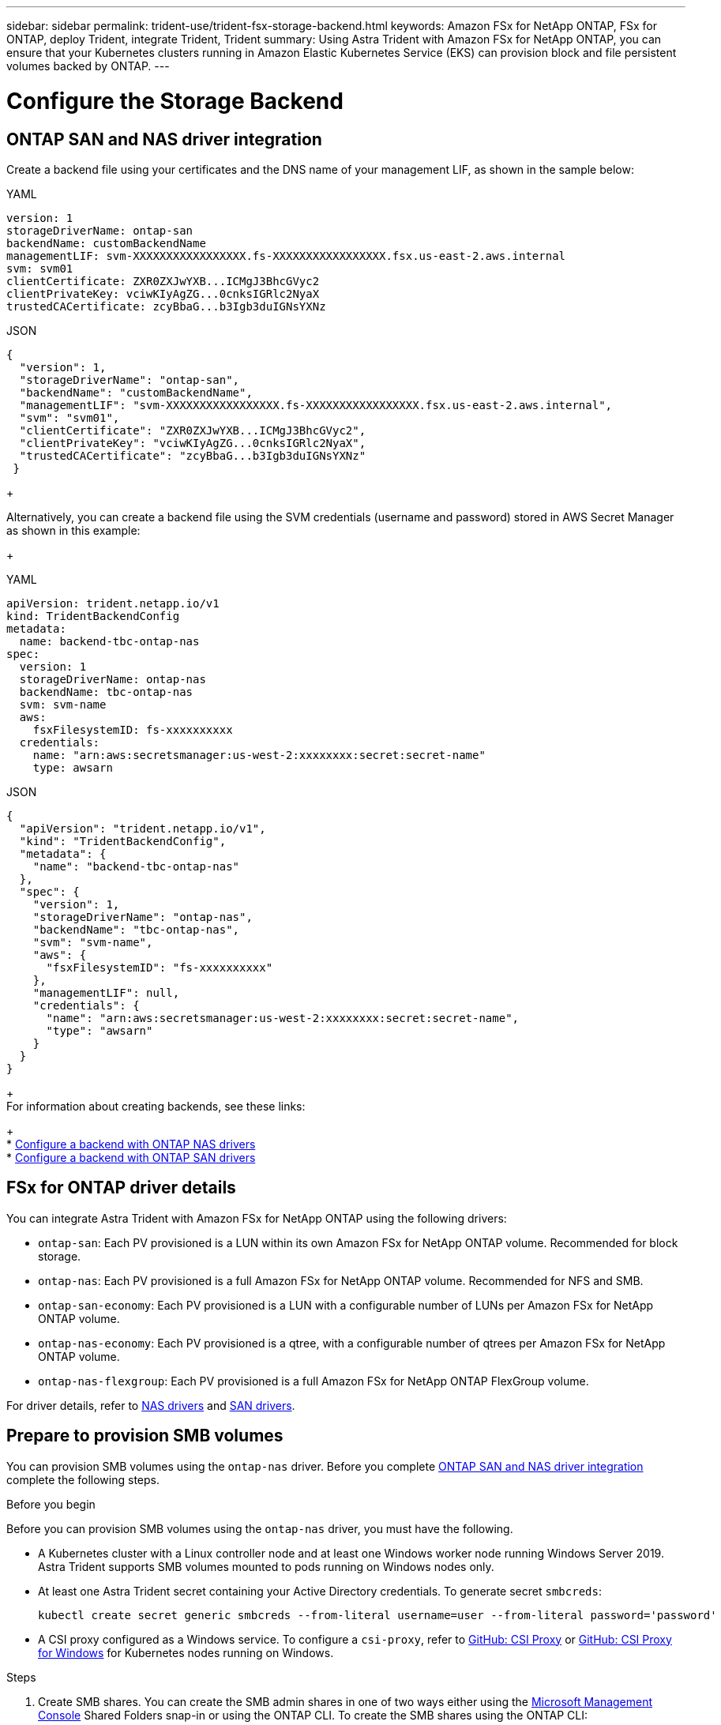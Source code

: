 ---
sidebar: sidebar
permalink: trident-use/trident-fsx-storage-backend.html
keywords: Amazon FSx for NetApp ONTAP, FSx for ONTAP, deploy Trident, integrate Trident, Trident
summary: Using Astra Trident with Amazon FSx for NetApp ONTAP, you can ensure that your Kubernetes clusters running in Amazon Elastic Kubernetes Service (EKS) can provision block and file persistent volumes backed by ONTAP.
---

= Configure the Storage Backend
:hardbreaks:
:icons: font
:imagesdir: ../media/

[.lead]

== ONTAP SAN and NAS driver integration

Create a backend file using your certificates and the DNS name of your management LIF, as shown in the sample below:

[role="tabbed-block"]
====

.YAML
--
----
version: 1
storageDriverName: ontap-san
backendName: customBackendName
managementLIF: svm-XXXXXXXXXXXXXXXXX.fs-XXXXXXXXXXXXXXXXX.fsx.us-east-2.aws.internal
svm: svm01
clientCertificate: ZXR0ZXJwYXB...ICMgJ3BhcGVyc2
clientPrivateKey: vciwKIyAgZG...0cnksIGRlc2NyaX
trustedCACertificate: zcyBbaG...b3Igb3duIGNsYXNz
----
--

.JSON
--
----
{
  "version": 1,
  "storageDriverName": "ontap-san",
  "backendName": "customBackendName",
  "managementLIF": "svm-XXXXXXXXXXXXXXXXX.fs-XXXXXXXXXXXXXXXXX.fsx.us-east-2.aws.internal",
  "svm": "svm01",
  "clientCertificate": "ZXR0ZXJwYXB...ICMgJ3BhcGVyc2",
  "clientPrivateKey": "vciwKIyAgZG...0cnksIGRlc2NyaX",
  "trustedCACertificate": "zcyBbaG...b3Igb3duIGNsYXNz"
 }

----
--

====
+

Alternatively, you can create a backend file using the SVM credentials (username and password) stored in AWS Secret Manager as shown in this example:
+

[role="tabbed-block"]
====

.YAML
--
----
apiVersion: trident.netapp.io/v1
kind: TridentBackendConfig
metadata:
  name: backend-tbc-ontap-nas
spec:
  version: 1
  storageDriverName: ontap-nas
  backendName: tbc-ontap-nas
  svm: svm-name
  aws: 
    fsxFilesystemID: fs-xxxxxxxxxx
  credentials: 
    name: "arn:aws:secretsmanager:us-west-2:xxxxxxxx:secret:secret-name"
    type: awsarn
----
--

.JSON
--
----
{
  "apiVersion": "trident.netapp.io/v1",
  "kind": "TridentBackendConfig",
  "metadata": {
    "name": "backend-tbc-ontap-nas"
  },
  "spec": {
    "version": 1,
    "storageDriverName": "ontap-nas",
    "backendName": "tbc-ontap-nas",
    "svm": "svm-name",
    "aws": {
      "fsxFilesystemID": "fs-xxxxxxxxxx"
    },
    "managementLIF": null,
    "credentials": {
      "name": "arn:aws:secretsmanager:us-west-2:xxxxxxxx:secret:secret-name",
      "type": "awsarn"
    }
  }
}

----
--

====
+
For information about creating backends, see these links:
+
* link:ontap-nas.html[Configure a backend with ONTAP NAS drivers]
* link:ontap-san.html[Configure a backend with ONTAP SAN drivers]

== FSx for ONTAP driver details

You can integrate Astra Trident with Amazon FSx for NetApp ONTAP using the following drivers:

* `ontap-san`: Each PV provisioned is a LUN within its own Amazon FSx for NetApp ONTAP volume. Recommended for block storage.
* `ontap-nas`: Each PV provisioned is a full Amazon FSx for NetApp ONTAP volume. Recommended for NFS and SMB.
* `ontap-san-economy`: Each PV provisioned is a LUN with a configurable number of LUNs per Amazon FSx for NetApp ONTAP volume.
* `ontap-nas-economy`: Each PV provisioned is a qtree, with a configurable number of qtrees per Amazon FSx for NetApp ONTAP volume.
* `ontap-nas-flexgroup`: Each PV provisioned is a full Amazon FSx for NetApp ONTAP FlexGroup volume.

For driver details, refer to link:../trident-use/ontap-nas.html[NAS drivers] and link:../trident-use/ontap-san.html[SAN drivers].

== Prepare to provision SMB volumes
You can provision SMB volumes using the `ontap-nas` driver. Before you complete <<ONTAP SAN and NAS driver integration>> complete the following steps. 

.Before you begin
Before you can provision SMB volumes using the `ontap-nas` driver, you must have the following. 

* A Kubernetes cluster with a Linux controller node and at least one Windows worker node running Windows Server 2019. Astra Trident supports SMB volumes mounted to pods running on Windows nodes only.

* At least one Astra Trident secret containing your Active Directory credentials. To generate secret `smbcreds`:
+
----
kubectl create secret generic smbcreds --from-literal username=user --from-literal password='password'
----

* A CSI proxy configured as a Windows service. To configure a `csi-proxy`, refer to link:https://github.com/kubernetes-csi/csi-proxy[GitHub: CSI Proxy^] or link:https://github.com/Azure/aks-engine/blob/master/docs/topics/csi-proxy-windows.md[GitHub: CSI Proxy for Windows^] for Kubernetes nodes running on Windows.

.Steps

. Create SMB shares. You can create the SMB admin shares in one of two ways either using the link:https://learn.microsoft.com/en-us/troubleshoot/windows-server/system-management-components/what-is-microsoft-management-console[Microsoft Management Console^] Shared Folders snap-in or using the ONTAP CLI. To create the SMB shares using the ONTAP CLI:
.. If necessary, create the directory path structure for the share.
+
The `vserver cifs share create` command checks the path specified in the -path option during share creation. If the specified path does not exist, the command fails.

.. Create an SMB share associated with the specified SVM:
+
----
vserver cifs share create -vserver vserver_name -share-name share_name -path path [-share-properties share_properties,...] [other_attributes] [-comment text]
----

.. Verify that the share was created:
+
----
vserver cifs share show -share-name share_name
----
+
NOTE: Refer to link:https://docs.netapp.com/us-en/ontap/smb-config/create-share-task.html[Create an SMB share^] for full details.

. When creating the backend, you must configure the following to specify SMB volumes. For all FSx for ONTAP backend configuration options, refer to link:trident-fsx-examples.html[FSx for ONTAP configuration options and examples].
+
[cols=3,options="header"]
|===
|Parameter |Description | Example

|`smbShare`
|You can specify one of the following: the name of an SMB share created using the Microsoft Management Console or ONTAP CLI or a name to allow Astra Trident to create the SMB share.
 
This parameter is required for Amazon FSx for ONTAP backends.

| `smb-share` 

|`nasType`
| *Must set to `smb`.* If null, defaults to `nfs`.
|`smb`

|`securityStyle` 
|Security style for new volumes. 

*Must be set to `ntfs` or `mixed` for SMB volumes.*
|`ntfs` or `mixed` for SMB volumes

|`unixPermissions`
|Mode for new volumes. *Must be left empty for SMB volumes.*
|""
|===


== Backend advanced configuration and examples

See the following table for the backend configuration options:

[cols=3,options="header"]
|===
|Parameter |Description |Example

|`version` 
| 
|Always 1

|`storageDriverName` 
| Name of the storage driver 
|`ontap-nas`, `ontap-nas-economy`, `ontap-nas-flexgroup`, `ontap-san`, `ontap-san-economy`

|`backendName`  
|Custom name or the storage backend 
| Driver name + “_” + dataLIF

|`managementLIF` 
|IP address of a cluster or SVM management LIF 

A fully-qualified domain name (FQDN) can be specified.

Can be set to use IPv6 addresses if Astra Trident was installed using the IPv6 flag. IPv6 addresses must be defined in square brackets, such as [28e8:d9fb:a825:b7bf:69a8:d02f:9e7b:3555].  
|“10.0.0.1”, “[2001:1234:abcd::fefe]”

|`dataLIF` 
|IP address of protocol LIF. 

*ONTAP NAS drivers*: We recommend specifying dataLIF. If not provided, Astra Trident fetches data LIFs from the SVM. You can specify a fully-qualified domain name (FQDN) to be used for the NFS mount operations, allowing you to create a round-robin DNS to load-balance across multiple data LIFs. Can be changed after initial setting. Refer to <<Update `dataLIF` after initial configuration>>. 

*ONTAP SAN drivers*: Do not specify for iSCSI. Astra Trident uses ONTAP Selective LUN Map to discover the iSCI LIFs needed to establish a multi path session. A warning is generated if dataLIF is explicitly defined.

Can be set to use IPv6 addresses if Astra Trident was installed using the IPv6 flag. IPv6 addresses must be defined in square brackets, such as [28e8:d9fb:a825:b7bf:69a8:d02f:9e7b:3555].  

|

|`autoExportPolicy`	
|Enable automatic export policy creation and updating [Boolean]. 

Using the `autoExportPolicy` and `autoExportCIDRs` options, Astra Trident can manage export policies automatically. 
|`false`

|`autoExportCIDRs` 
|List of CIDRs to filter Kubernetes' node IPs against when `autoExportPolicy` is enabled. 

Using the `autoExportPolicy` and `autoExportCIDRs` options, Astra Trident can manage export policies automatically.	
|"[“0.0.0.0/0”, “::/0”]"

|`labels` 
|Set of arbitrary JSON-formatted labels to apply on volumes 
|""

|`clientCertificate`	
|Base64-encoded value of client certificate. Used for certificate-based auth 
|""

|`clientPrivateKey`	
|Base64-encoded value of client private key. Used for certificate-based auth	
|""

|`trustedCACertificate` 
|Base64-encoded value of trusted CA certificate. Optional. Used for certificate-based authentication.  
|""

|`username` 
|Username to connect to the cluster or SVM. Used for credential-based authentication. For example, vsadmin.
|

|`password` 
|Password to connect to the cluster or SVM. Used for credential-based authentication. 
|

|`svm` 
|Storage virtual machine to use 
|Derived if an SVM managementLIF is specified.

|`storagePrefix` 
|Prefix used when provisioning new volumes in the SVM. 

Cannot be modified after creation. To update this parameter, you will need to create a new backend.
|`trident`

|`limitAggregateUsage` |*Do not specify for Amazon FSx for NetApp ONTAP.* 

The provided `fsxadmin` and `vsadmin` do not contain the permissions required to retrieve aggregate usage and limit it using Astra Trident.

|Do not use.

|`limitVolumeSize` 
|Fail provisioning if requested volume size is above this value. 

Also restricts the maximum size of the volumes it manages for qtrees and LUNs, and the `qtreesPerFlexvol` option allows customizing the maximum number of qtrees per FlexVol. 

|“” (not enforced by default)

|`lunsPerFlexvol` 
|Maximum LUNs per Flexvol, must be in range [50, 200]. 

SAN only. 
|`100`

|`debugTraceFlags` 
|Debug flags to use when troubleshooting. Example, {“api”:false, “method”:true} 

Do not use `debugTraceFlags` unless you are troubleshooting and require a detailed log dump.
|null

|`nfsMountOptions`	
|Comma-separated list of NFS mount options. 

The mount options for Kubernetes-persistent volumes are normally specified in storage classes, but if no mount options are specified in a storage class, Astra Trident will fall back to using the mount options specified in the storage backend's configuration file. 

If no mount options are specified in the storage class or the configuration file, Astra Trident will not set any mount options on an associated persistent volume.	
|""

| `nasType` | Configure NFS or SMB volumes creation. 

Options are `nfs`, `smb`, or null. 

*Must set to `smb` for SMB volumes.* Setting to null defaults to NFS volumes. 
|`nfs`

|`qtreesPerFlexvol`	
|Maximum Qtrees per FlexVol, must be in range [50, 300]	
|`200`

|`smbShare` 
|You can specify one of the following: the name of an SMB share created using the Microsoft Management Console or ONTAP CLI or a name to allow Astra Trident to create the SMB share.
 
This parameter is required for Amazon FSx for ONTAP backends.


|`smb-share`

|`useREST` 
|Boolean parameter to use ONTAP REST APIs. *Tech preview* 

`useREST` is provided as a **tech preview** that is recommended for test environments and not for production workloads. When set to `true`, Astra Trident will use ONTAP REST APIs to communicate with the backend. 

This feature requires ONTAP 9.11.1 and later. In addition, the ONTAP login role used must have access to the `ontap` application. This is satisfied by the pre-defined `vsadmin` and `cluster-admin` roles.
|`false`

|`aws`| You can specify the following in the configuration file for AWS FSx for ONTAP:
- `fsxFilesystemID`: Specify the ID of the AWS FSx file system.
- `apiRegion`: AWS API region name. 
- `apikey`: AWS API key.
- `secretKey`: AWS secret key.

| ``
``


`""`
`""`
`""`

|`credentials` |Specify the FSx SVM credentials to store in AWS Secret Manager.
- `name`: Amazon Resource Name (ARN) of the secret, which contains the credentials of SVM.
- `type`: Set to `awsarn`. 
Refer to link:https://docs.aws.amazon.com/secretsmanager/latest/userguide/create_secret.html[Create an AWS Secrets Manager secret^] for more information.| 

|===

=== Update `dataLIF` after initial configuration
You can change the data LIF after initial configuration by running the following command to provide the new backend JSON file with updated data LIF.

----
tridentctl update backend <backend-name> -f <path-to-backend-json-file-with-updated-dataLIF>
----

NOTE: If PVCs are attached to one or multiple pods, you must bring down all corresponding pods and then bring them back up in order to for the new data LIF to take effect. 


== Backend configuration options for provisioning volumes

You can control default provisioning using these options in the `defaults` section of the configuration. For an example, see the configuration examples below.

[cols=3,options="header"]
|===
|Parameter |Description |Default
|`spaceAllocation` |Space-allocation for LUNs |`true`

|`spaceReserve` |Space reservation mode; “none” (thin) or “volume” (thick) |`none`

|`snapshotPolicy` |Snapshot policy to use |`none`

|`qosPolicy` |QoS policy group to assign for volumes created. Choose one of qosPolicy or adaptiveQosPolicy per storage pool or backend. 

Using QoS policy groups with Astra Trident requires ONTAP 9.8 or later. 

We recommend using a non-shared QoS policy group and ensuring the policy group is applied to each constituent individually. A shared QoS policy group will enforce the ceiling for the total throughput of all workloads.

|“”

|`adaptiveQosPolicy` |Adaptive QoS policy group to assign for volumes created. Choose one of qosPolicy or adaptiveQosPolicy per storage pool or backend. 

Not supported by ontap-nas-economy. 
|“”

|`snapshotReserve` |Percentage of volume reserved for snapshots	“0” |If `snapshotPolicy` is `none`, `else` “”

|`splitOnClone` |Split a clone from its parent upon creation |`false`

|`encryption` |Enable NetApp Volume Encryption (NVE) on the new volume; defaults to `false`. NVE must be licensed and enabled on the cluster to use this option. 

If NAE is enabled on the backend, any volume provisioned in Astra Trident will be NAE enabled. 

For more information, refer to: link:../trident-reco/security-reco.html[How Astra Trident works with NVE and NAE]. |`false`

|`luksEncryption` 
| Enable LUKS encryption. Refer to link:../trident-reco/security-reco.html#Use-Linux-Unified-Key-Setup-(LUKS)[Use Linux Unified Key Setup (LUKS)]. 

SAN only. 
| ""


|`tieringPolicy` 
|Tiering policy to use	`none` 
|`snapshot-only` for pre-ONTAP 9.5 SVM-DR configuration

|`unixPermissions`	|Mode for new volumes. 

*Leave empty for SMB volumes.*	
|“"

|`securityStyle` |Security style for new volumes. 

NFS supports `mixed` and `unix` security styles. 

SMB supports `mixed` and `ntfs` security styles. 

|NFS default is `unix`.

SMB default is `ntfs`.

|===

== Example configurations


.Configuration of storage class for SMB volumes
[%collapsible%closed]
====

Using `nasType`, `node-stage-secret-name`, and `node-stage-secret-namespace`, you can specify an SMB volume and provide the required Active Directory credentials. SMB volumes are supported using the `ontap-nas` driver only. 

----
apiVersion: storage.k8s.io/v1 
kind: StorageClass
metadata:
  name: nas-smb-sc
provisioner: csi.trident.netapp.io
parameters:
  backendType: "ontap-nas"
  trident.netapp.io/nasType: "smb"
  csi.storage.k8s.io/node-stage-secret-name: "smbcreds"
  csi.storage.k8s.io/node-stage-secret-namespace: "default"
----
====

.Configuration for AWS FSx for ONTAP with secret manager
[%collapsible%closed]
====

----
apiVersion: trident.netapp.io/v1
kind: TridentBackendConfig
metadata:
  name: backend-tbc-ontap-nas
spec:
  version: 1
  storageDriverName: ontap-nas
  backendName: tbc-ontap-nas
  svm: svm-name
  aws: 
    fsxFilesystemID: fs-xxxxxxxxxx
  managementLIF: 
  credentials: 
    name: "arn:aws:secretsmanager:us-west-2:xxxxxxxx:secret:secret-name"
    type: awsarn
----
====


